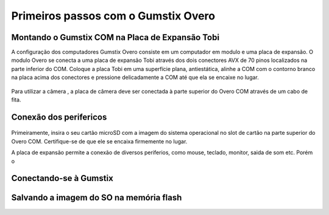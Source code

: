 Primeiros passos com o Gumstix Overo
=====================================

Montando o Gumstix COM na Placa de Expansão Tobi 
~~~~~~~~~~~~~~~~~~~~~~~~~~~~~~~~~~~~~~~~~~~~~~~~

A configuração dos computadores Gumstix Overo consiste em um computador em modulo e uma placa de expansão. O modulo Overo se conecta a uma placa de expansão Tobi através dos dois conectores AVX de 70 pinos localizados na parte inferior do COM. Coloque a placa Tobi em uma superfície plana, antiestática, alinhe a COM com o contorno branco na placa acima dos conectores e pressione delicadamente a COM até que ela se encaixe no lugar.


	.. figure:: /img/Aerial/overo_front.png
	    :align: center

	.. figure:: /img/Aerial/gs_tobi.jpg
	    :align: center

Para utilizar a câmera , a placa de câmera deve ser conectada à parte superior do Overo COM através de um cabo de fita.

Conexão dos perifericos
~~~~~~~~~~~~~~~~~~~~~~~~~

	.. figure:: /img/Aerial/Overo_connection.png
	    :align: center

Primeiramente, insira o seu cartão microSD com a imagem do sistema operacional no slot de cartão na parte superior do Overo COM. Certifique-se de que ele se encaixa firmemente no lugar.

A placa de expansão permite a conexão de diversos periferios, como mouse, teclado, monitor, saida de som etc. Porém o 


Conectando-se à Gumstix
~~~~~~~~~~~~~~~~~~~~~~~

Salvando a imagem do SO na memória flash
~~~~~~~~~~~~~~~~~~~~~~~~~~~~~~~~~~~~~~~~